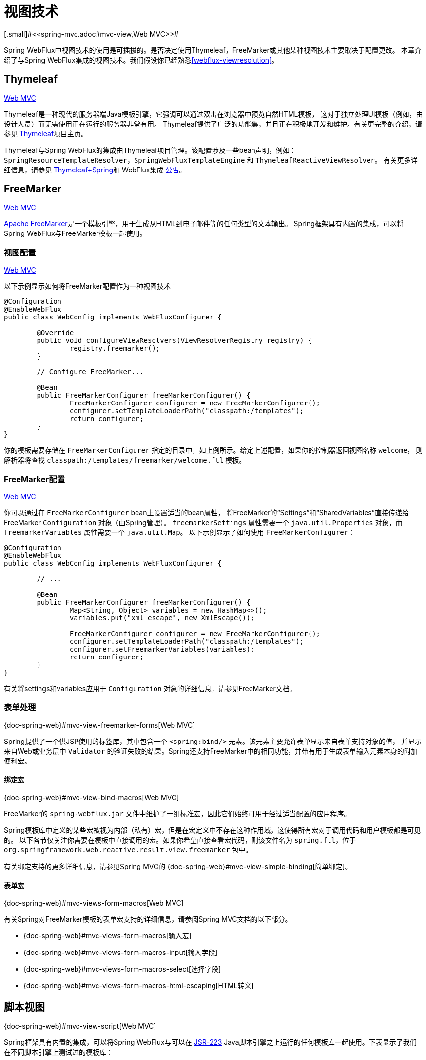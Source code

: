 [[webflux-view]]
= 视图技术
[.small]#<<spring-mvc.adoc#mvc-view,Web MVC>>#

Spring WebFlux中视图技术的使用是可插拔的。是否决定使用Thymeleaf，FreeMarker或其他某种视图技术主要取决于配置更改。
本章介绍了与Spring WebFlux集成的视图技术。我们假设你已经熟悉<<webflux-viewresolution>>。


[[webflux-view-thymeleaf]]
== Thymeleaf
[.small]#<<spring-mvc.adoc#mvc-view-thymeleaf,Web MVC>>#

Thymeleaf是一种现代的服务器端Java模板引擎，它强调可以通过双击在浏览器中预览自然HTML模板，
这对于独立处理UI模板（例如，由设计人员）而无需使用正在运行的服务器非常有用。
Thymeleaf提供了广泛的功能集，并且正在积极地开发和维护。有关更完整的介绍，请参见
http://www.thymeleaf.org/[Thymeleaf]项目主页。

Thymeleaf与Spring WebFlux的集成由Thymeleaf项目管理。该配置涉及一些bean声明，例如：
`SpringResourceTemplateResolver`，`SpringWebFluxTemplateEngine` 和 `ThymeleafReactiveViewResolver`。
有关更多详细信息，请参见 http://www.thymeleaf.org/documentation.html[Thymeleaf+Spring]和
WebFlux集成 http://forum.thymeleaf.org/Thymeleaf-3-0-8-JUST-PUBLISHED-td4030687.html[公告]。



[[webflux-view-freemarker]]
== FreeMarker
[.small]#<<spring-mvc.adoc#mvc-view-freemarker,Web MVC>>#

http://www.freemarker.org[Apache FreeMarker]是一个模板引擎，用于生成从HTML到电子邮件等的任何类型的文本输出。
Spring框架具有内置的集成，可以将Spring WebFlux与FreeMarker模板一起使用。


[[webflux-view-freemarker-contextconfig]]
=== 视图配置
[.small]#<<spring-mvc.adoc#mvc-view-freemarker-contextconfig,Web MVC>>#

以下示例显示如何将FreeMarker配置作为一种视图技术：

[source,java,indent=0]
[subs="verbatim,quotes"]
----
	@Configuration
	@EnableWebFlux
	public class WebConfig implements WebFluxConfigurer {

		@Override
		public void configureViewResolvers(ViewResolverRegistry registry) {
			registry.freemarker();
		}

		// Configure FreeMarker...

		@Bean
		public FreeMarkerConfigurer freeMarkerConfigurer() {
			FreeMarkerConfigurer configurer = new FreeMarkerConfigurer();
			configurer.setTemplateLoaderPath("classpath:/templates");
			return configurer;
		}
	}
----

你的模板需要存储在 `FreeMarkerConfigurer` 指定的目录中，如上例所示。给定上述配置，如果你的控制器返回视图名称 `welcome`，
则解析器将查找 `classpath:/templates/freemarker/welcome.ftl` 模板。



[[webflux-views-freemarker]]
=== FreeMarker配置
[.small]#<<spring-mvc.adoc#mvc-views-freemarker,Web MVC>>#

你可以通过在 `FreeMarkerConfigurer` bean上设置适当的bean属性，
将FreeMarker的“Settings”和“SharedVariables”直接传递给FreeMarker `Configuration` 对象（由Spring管理）。
`freemarkerSettings` 属性需要一个 `java.util.Properties` 对象，而 `freemarkerVariables` 属性需要一个 `java.util.Map`。
以下示例显示了如何使用 `FreeMarkerConfigurer`：

[source,java,indent=0]
[subs="verbatim,quotes"]
----
	@Configuration
	@EnableWebFlux
	public class WebConfig implements WebFluxConfigurer {

		// ...

		@Bean
		public FreeMarkerConfigurer freeMarkerConfigurer() {
			Map<String, Object> variables = new HashMap<>();
			variables.put("xml_escape", new XmlEscape());

			FreeMarkerConfigurer configurer = new FreeMarkerConfigurer();
			configurer.setTemplateLoaderPath("classpath:/templates");
			configurer.setFreemarkerVariables(variables);
			return configurer;
		}
	}
----

有关将settings和variables应用于 `Configuration` 对象的详细信息，请参见FreeMarker文档。

[[webflux-view-freemarker-forms]]
=== 表单处理
[.small]#{doc-spring-web}#mvc-view-freemarker-forms[Web MVC]#

Spring提供了一个供JSP使用的标签库，其中包含一个 `<spring:bind/>` 元素。该元素主要允许表单显示来自表单支持对象的值，
并显示来自Web或业务层中 `Validator` 的验证失败的结果。Spring还支持FreeMarker中的相同功能，并带有用于生成表单输入元素本身的附加便利宏。

[[webflux-view-bind-macros]]
==== 绑定宏
[.small]#{doc-spring-web}#mvc-view-bind-macros[Web MVC]#

FreeMarker的 `spring-webflux.jar` 文件中维护了一组标准宏，因此它们始终可用于经过适当配置的应用程序。

Spring模板库中定义的某些宏被视为内部（私有）宏，但是在宏定义中不存在这种作用域，这使得所有宏对于调用代码和用户模板都是可见的。
以下各节仅关注你需要在模板中直接调用的宏。如果你希望直接查看宏代码，则该文件名为 `spring.ftl`，位于
`org.springframework.web.reactive.result.view.freemarker` 包中。

有关绑定支持的更多详细信息，请参见Spring MVC的 {doc-spring-web}#mvc-view-simple-binding[简单绑定]。

[[webflux-views-form-macros]]
==== 表单宏
[.small]#{doc-spring-web}#mvc-views-form-macros[Web MVC]#

有关Spring对FreeMarker模板的表单宏支持的详细信息，请参阅Spring MVC文档的以下部分。

* {doc-spring-web}#mvc-views-form-macros[输入宏]
* {doc-spring-web}#mvc-views-form-macros-input[输入字段]
* {doc-spring-web}#mvc-views-form-macros-select[选择字段]
* {doc-spring-web}#mvc-views-form-macros-html-escaping[HTML转义]


[[webflux-view-script]]
== 脚本视图
[.small]#{doc-spring-web}#mvc-view-script[Web MVC]#

Spring框架具有内置的集成，可以将Spring WebFlux与可以在 https://www.jcp.org/en/jsr/detail?id=223[JSR-223]
Java脚本引擎之上运行的任何模板库一起使用。下表显示了我们在不同脚本引擎上测试过的模板库：

[%header]
|===
| 脚本库 | 脚本引擎
|http://handlebarsjs.com/[Handlebars] |http://openjdk.java.net/projects/nashorn/[Nashorn]
|https://mustache.github.io/[Mustache] |http://openjdk.java.net/projects/nashorn/[Nashorn]
|http://facebook.github.io/react/[React] |http://openjdk.java.net/projects/nashorn/[Nashorn]
|http://www.embeddedjs.com/[EJS] |http://openjdk.java.net/projects/nashorn/[Nashorn]
|http://www.stuartellis.eu/articles/erb/[ERB] |http://jruby.org[JRuby]
|https://docs.python.org/2/library/string.html#template-strings[String templates] |http://www.jython.org/[Jython]
|https://github.com/sdeleuze/kotlin-script-templating[Kotlin Script templating] |http://kotlinlang.org/[Kotlin]
|===

TIP: 集成任何其他脚本引擎的基本规则是，它必须实现 `ScriptEngine` 和 `Invocable` 接口。


[[webflux-view-script-dependencies]]
=== 要求
[.small]#{doc-spring-web}#mvc-view-script-dependencies[Web MVC]#

你需要在类路径上具有脚本引擎，其细节因脚本引擎而异：

* Java 8+随附了 http://openjdk.java.net/projects/nashorn/[Nashorn] JavaScript引擎。强烈建议使用可用的最新release版本。
* 应该将 http://jruby.org[JRuby]添加为对Ruby支持的依赖。
* 应该将 http://www.jython.org[Jython]添加为对Python支持的依赖。
* 应该添加 `org.jetbrains.kotlin:kotlin-script-util` 依赖和包含
`org.jetbrains.kotlin.script.jsr223.KotlinJsr223JvmLocalScriptEngineFactory`
行的 `META-INF/services/javax.script.ScriptEngineFactory` 文件。有关更多详细信息，请参见
https://github.com/sdeleuze/kotlin-script-templating[此示例]。

你需要具有脚本模板库。针对Javascript的一种方法是通过 http://www.webjars.org/[WebJars]。


[[webflux-view-script-integrate]]
=== 脚本模板
[.small]#{doc-spring-web}#mvc-view-script-integrate[Web MVC]#

你可以声明一个 `ScriptTemplateConfigurer` bean来指定要使用的脚本引擎，要加载的脚本文件，
要调用什么函数来渲染模板等等。以下示例使用Mustache模板和Nashorn JavaScript引擎：

[source,java,indent=0]
[subs="verbatim,quotes"]
----
	@Configuration
	@EnableWebFlux
	public class WebConfig implements WebFluxConfigurer {

		@Override
		public void configureViewResolvers(ViewResolverRegistry registry) {
			registry.scriptTemplate();
		}

		@Bean
		public ScriptTemplateConfigurer configurer() {
			ScriptTemplateConfigurer configurer = new ScriptTemplateConfigurer();
			configurer.setEngineName("nashorn");
			configurer.setScripts("mustache.js");
			configurer.setRenderObject("Mustache");
			configurer.setRenderFunction("render");
			return configurer;
		}
	}
----

使用以下参数调用 `render` 函数：

* `String template`: 模板内容
* `Map model`: 视图模型
* `RenderingContext renderingContext`: {api-spring-framework}/web/servlet/view/script/RenderingContext.html[`RenderingContext`]
用于访问应用程序上下文，语言环境，模板加载器和URL（从5.0开始）

`Mustache.render()` 与该签名本地兼容，所以你可以直接调用它。

如果你的模板技术需要一些自定义，则可以提供一个实现自定义渲染函数的脚本。
例如， http://handlebarsjs.com[Handlerbars]需要在使用模板之前先对其进行编译，
并且需要使用 http://en.wikipedia.org/wiki/Polyfill[polyfill]来模拟服务器端脚本引擎中不可用的某些浏览器功能。
以下示例显示如何设置自定义渲染函数：

[source,java,indent=0]
[subs="verbatim,quotes"]
----
	@Configuration
	@EnableWebMvc
	public class WebConfig implements WebFluxConfigurer {

		@Override
		public void configureViewResolvers(ViewResolverRegistry registry) {
			registry.scriptTemplate();
		}

		@Bean
		public ScriptTemplateConfigurer configurer() {
			ScriptTemplateConfigurer configurer = new ScriptTemplateConfigurer();
			configurer.setEngineName("nashorn");
			configurer.setScripts("polyfill.js", "handlebars.js", "render.js");
			configurer.setRenderFunction("render");
			configurer.setSharedEngine(false);
			return configurer;
		}
	}
----

NOTE: 当使用非线程安全脚本引擎和非并发设计的模板库时，需要将 `sharedEngine` 属性设置为 `false`，
例如：Nashorn上运行的Handlebars或React。在这种情况下，由于
https://bugs.openjdk.java.net/browse/JDK-8076099[此bug]，需要Java 8u60或更高版本，
但通常建议在任何情况下都使用最新的Java SE修补程序版本。

`polyfill.js` 只定义了Handlebars正常运行所需要的 `window` 对象，如下面的代码片段所示:

[source,javascript,indent=0]
[subs="verbatim,quotes"]
----
	var window = {};
----

这个基本的 `render.js` 实现在使用模板之前先对其进行编译。生产就绪的实现还应该存储和重用缓存的模板或预编译的模板。
这可以在脚本端以及你需要的任何自定义（例如，管理模板引擎配置）上完成。以下示例显示了如何编译模板：


[source,javascript,indent=0]
[subs="verbatim,quotes"]
----
	function render(template, model) {
		var compiledTemplate = Handlebars.compile(template);
		return compiledTemplate(model);
	}
----

查看Spring Framework单元测试，
https://github.com/spring-projects/spring-framework/tree/master/spring-webflux/src/test/java/org/springframework/web/reactive/result/view/script[Java] 和
https://github.com/spring-projects/spring-framework/tree/master/spring-webflux/src/test/resources/org/springframework/web/reactive/result/view/script[resources],
以获取更多配置示例。



[[webflux-view-httpmessagewriter]]
== JSON和XML
[.small]#<<spring-mvc.adoc#mvc-view-jackson,Web MVC>>#

出于<<webflux-multiple-representations>>的目的，根据客户端请求的内容类型，能够在使用HTML模板呈现模型和以其他格式(如JSON或XML)呈现模型之间进行切换是很有用的。
为了支持此操作，Spring WebFlux提供了 `HttpMessageWriterView`，你可以使用它插入 `spring-web` 中的任何可用编解码器，
例如：`Jackson2JsonEncoder`，`Jackson2SmileEncoder` 或 `Jaxb2XmlEncoder`。

与其他视图技术不同，`HttpMessageWriterView` 不需要 `ViewResolver`，而是<<webflux-config-view-resolvers,配置>>为默认视图。
你可以配置一个或多个此类默认视图，并包装不同的 `HttpMessageWriter` 实例或 `Encoder` 实例。
与请求的内容类型相匹配的内容类型在运行时使用。

在大多数情况下，模型包含多个属性。要确定要序列化的对象，可以使用模型属性的名称配置 `HttpMessageWriterView` 进行渲染。如果模型仅包含一个属性，则使用该属性。